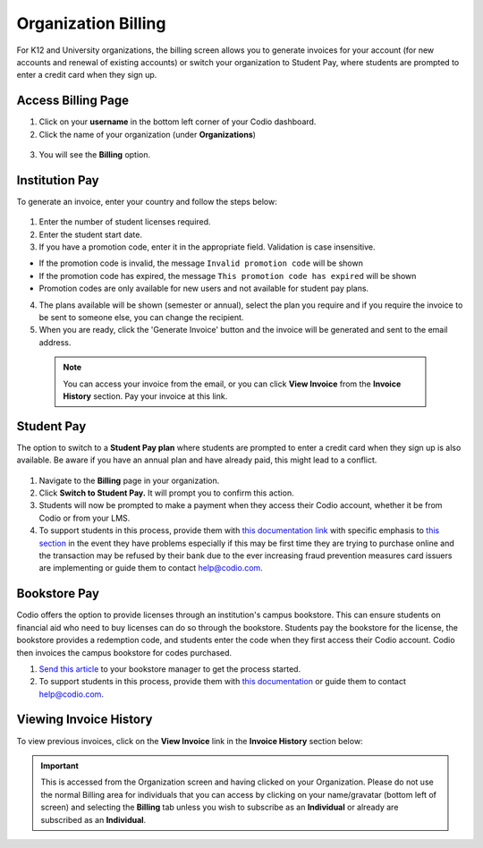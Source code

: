 .. meta::
   :description: Organization Billing

.. _org-billing:

Organization Billing
====================

For K12 and University organizations, the billing screen allows you to generate invoices for your account (for new accounts and renewal of existing accounts) or switch your organization to Student Pay, where students are prompted to enter a credit card when they sign up.

Access Billing Page
-------------------

1. Click on your **username** in the bottom left corner of your Codio dashboard.

2. Click the name of your organization (under **Organizations**)

  .. image:: /img/class_administration/addteachers/myschoolorg.png
     :alt: Organization 

3. You will see the **Billing** option.

  .. image:: /img/manage_organization/orgbilltab.png
     :alt: Organization Billing

Institution Pay
---------------
To generate an invoice, enter your country and follow the steps below:

  .. image:: /img/manage_organization/directions.png
     :alt: Directions Billing

1. Enter the number of student licenses required.

2. Enter the student start date. 

3. If you have a promotion code, enter it in the appropriate field. Validation is case insensitive.

-  If the promotion code is invalid, the message
   ``Invalid promotion code`` will be shown
-  If the promotion code has expired, the message
   ``This promotion code has expired`` will be shown
-  Promotion codes are only available for new users and not available for student pay plans.

4. The plans available will be shown (semester or annual), select the plan you require and if you require the invoice to be sent to someone else, you can change the recipient.

5. When you are ready, click the 'Generate Invoice' button and the invoice will be generated and sent to the email address.

  .. Note:: You can access your invoice from the email, or you can click **View Invoice** from the **Invoice History** section. Pay your invoice at this link.

  .. image:: /img/manage_organization/viewinvoice.png
     :alt: View Invoice

Student Pay
-----------
The option to switch to a **Student Pay plan** where students are prompted to enter a credit card when they sign up is also available. Be aware if you have an annual plan and have already paid, this might lead to a conflict.

  .. image:: /img/manage_organization/switchstudentpay.png
     :alt: Switch to Student Pay

1. Navigate to the **Billing** page in your organization.

2. Click **Switch to Student Pay.** It will prompt you to confirm this action.

3. Students will now be prompted to make a payment when they access their Codio account, whether it be from Codio or from your LMS. 

4. To support students in this process, provide them with `this documentation link <https://docs.codio.com/students/accessing-codio/paying.html#pay-for-codio-subscription>`__ with specific emphasis to `this section <https://docs.codio.com/students/accessing-codio/paying.html#problems-setting-up-a-new-subscription-plan>`__ in the event they have problems especially if this may be first time they are trying to purchase online and the transaction may be refused by their bank due to the ever increasing fraud prevention measures card issuers are implementing or guide them to contact help@codio.com.  

Bookstore Pay
-------------
Codio offers the option to provide licenses through an institution's campus bookstore. This can ensure students on financial aid who need to buy licenses can do so through the bookstore. Students pay the bookstore for the license, the bookstore provides a redemption code, and students enter the code when they first access their Codio account. Codio then invoices the campus bookstore for codes purchased.

1. `Send this article <https://intercom.help/codio/en/articles/3609689-how-do-students-buy-codio-though-the-campus-bookstore>`_ to your bookstore manager to get the process started. 

2. To support students in this process, provide them with `this documentation <https://docs.codio.com/students/accessing-codio/paying.html#redeeming-code-from-campus-bookstore>`_ or guide them to contact help@codio.com.  

Viewing Invoice History
-----------------------

To view previous invoices, click on the **View Invoice** link in the **Invoice History** section below:

.. Important:: This is accessed from the Organization screen and having clicked on your Organization. Please do not use the normal Billing area for individuals that you can access by clicking on your name/gravatar (bottom left of screen) and selecting the **Billing** tab unless you wish to subscribe as an **Individual** or already are subscribed as an **Individual**.

.. |Profile| image:: /img/class_administration/profilepic.png
.. |Org Name| image:: /img/class_administration/addteachers/myschoolorg.png
.. |Org Billing| image:: /img/class_administration/orgbilling.png

